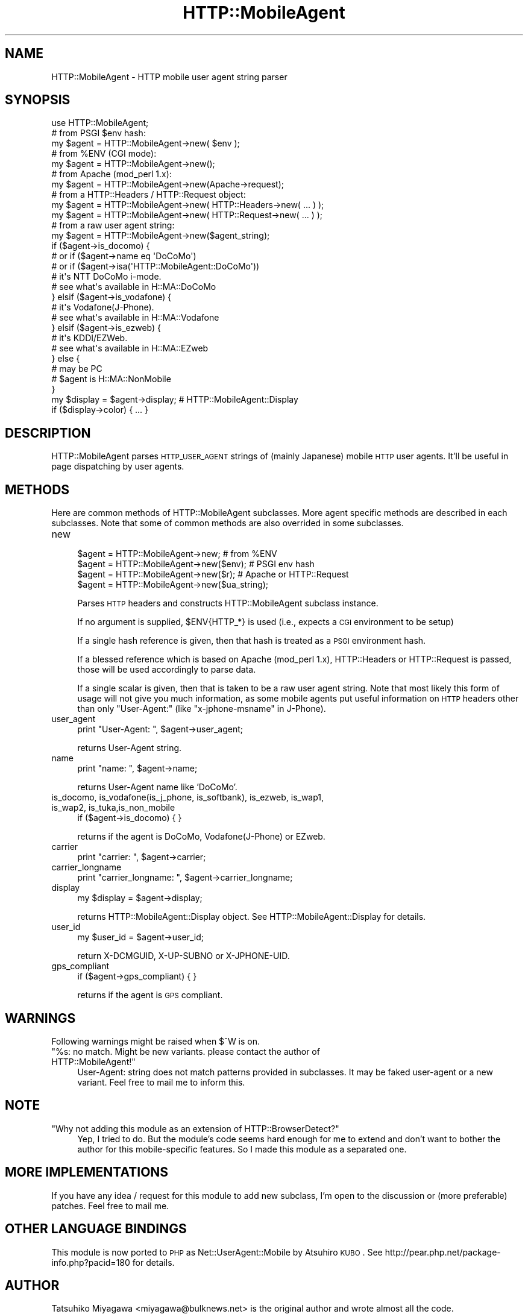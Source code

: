 .\" Automatically generated by Pod::Man 2.23 (Pod::Simple 3.14)
.\"
.\" Standard preamble:
.\" ========================================================================
.de Sp \" Vertical space (when we can't use .PP)
.if t .sp .5v
.if n .sp
..
.de Vb \" Begin verbatim text
.ft CW
.nf
.ne \\$1
..
.de Ve \" End verbatim text
.ft R
.fi
..
.\" Set up some character translations and predefined strings.  \*(-- will
.\" give an unbreakable dash, \*(PI will give pi, \*(L" will give a left
.\" double quote, and \*(R" will give a right double quote.  \*(C+ will
.\" give a nicer C++.  Capital omega is used to do unbreakable dashes and
.\" therefore won't be available.  \*(C` and \*(C' expand to `' in nroff,
.\" nothing in troff, for use with C<>.
.tr \(*W-
.ds C+ C\v'-.1v'\h'-1p'\s-2+\h'-1p'+\s0\v'.1v'\h'-1p'
.ie n \{\
.    ds -- \(*W-
.    ds PI pi
.    if (\n(.H=4u)&(1m=24u) .ds -- \(*W\h'-12u'\(*W\h'-12u'-\" diablo 10 pitch
.    if (\n(.H=4u)&(1m=20u) .ds -- \(*W\h'-12u'\(*W\h'-8u'-\"  diablo 12 pitch
.    ds L" ""
.    ds R" ""
.    ds C` ""
.    ds C' ""
'br\}
.el\{\
.    ds -- \|\(em\|
.    ds PI \(*p
.    ds L" ``
.    ds R" ''
'br\}
.\"
.\" Escape single quotes in literal strings from groff's Unicode transform.
.ie \n(.g .ds Aq \(aq
.el       .ds Aq '
.\"
.\" If the F register is turned on, we'll generate index entries on stderr for
.\" titles (.TH), headers (.SH), subsections (.SS), items (.Ip), and index
.\" entries marked with X<> in POD.  Of course, you'll have to process the
.\" output yourself in some meaningful fashion.
.ie \nF \{\
.    de IX
.    tm Index:\\$1\t\\n%\t"\\$2"
..
.    nr % 0
.    rr F
.\}
.el \{\
.    de IX
..
.\}
.\"
.\" Accent mark definitions (@(#)ms.acc 1.5 88/02/08 SMI; from UCB 4.2).
.\" Fear.  Run.  Save yourself.  No user-serviceable parts.
.    \" fudge factors for nroff and troff
.if n \{\
.    ds #H 0
.    ds #V .8m
.    ds #F .3m
.    ds #[ \f1
.    ds #] \fP
.\}
.if t \{\
.    ds #H ((1u-(\\\\n(.fu%2u))*.13m)
.    ds #V .6m
.    ds #F 0
.    ds #[ \&
.    ds #] \&
.\}
.    \" simple accents for nroff and troff
.if n \{\
.    ds ' \&
.    ds ` \&
.    ds ^ \&
.    ds , \&
.    ds ~ ~
.    ds /
.\}
.if t \{\
.    ds ' \\k:\h'-(\\n(.wu*8/10-\*(#H)'\'\h"|\\n:u"
.    ds ` \\k:\h'-(\\n(.wu*8/10-\*(#H)'\`\h'|\\n:u'
.    ds ^ \\k:\h'-(\\n(.wu*10/11-\*(#H)'^\h'|\\n:u'
.    ds , \\k:\h'-(\\n(.wu*8/10)',\h'|\\n:u'
.    ds ~ \\k:\h'-(\\n(.wu-\*(#H-.1m)'~\h'|\\n:u'
.    ds / \\k:\h'-(\\n(.wu*8/10-\*(#H)'\z\(sl\h'|\\n:u'
.\}
.    \" troff and (daisy-wheel) nroff accents
.ds : \\k:\h'-(\\n(.wu*8/10-\*(#H+.1m+\*(#F)'\v'-\*(#V'\z.\h'.2m+\*(#F'.\h'|\\n:u'\v'\*(#V'
.ds 8 \h'\*(#H'\(*b\h'-\*(#H'
.ds o \\k:\h'-(\\n(.wu+\w'\(de'u-\*(#H)/2u'\v'-.3n'\*(#[\z\(de\v'.3n'\h'|\\n:u'\*(#]
.ds d- \h'\*(#H'\(pd\h'-\w'~'u'\v'-.25m'\f2\(hy\fP\v'.25m'\h'-\*(#H'
.ds D- D\\k:\h'-\w'D'u'\v'-.11m'\z\(hy\v'.11m'\h'|\\n:u'
.ds th \*(#[\v'.3m'\s+1I\s-1\v'-.3m'\h'-(\w'I'u*2/3)'\s-1o\s+1\*(#]
.ds Th \*(#[\s+2I\s-2\h'-\w'I'u*3/5'\v'-.3m'o\v'.3m'\*(#]
.ds ae a\h'-(\w'a'u*4/10)'e
.ds Ae A\h'-(\w'A'u*4/10)'E
.    \" corrections for vroff
.if v .ds ~ \\k:\h'-(\\n(.wu*9/10-\*(#H)'\s-2\u~\d\s+2\h'|\\n:u'
.if v .ds ^ \\k:\h'-(\\n(.wu*10/11-\*(#H)'\v'-.4m'^\v'.4m'\h'|\\n:u'
.    \" for low resolution devices (crt and lpr)
.if \n(.H>23 .if \n(.V>19 \
\{\
.    ds : e
.    ds 8 ss
.    ds o a
.    ds d- d\h'-1'\(ga
.    ds D- D\h'-1'\(hy
.    ds th \o'bp'
.    ds Th \o'LP'
.    ds ae ae
.    ds Ae AE
.\}
.rm #[ #] #H #V #F C
.\" ========================================================================
.\"
.IX Title "HTTP::MobileAgent 3"
.TH HTTP::MobileAgent 3 "2012-01-10" "perl v5.12.4" "User Contributed Perl Documentation"
.\" For nroff, turn off justification.  Always turn off hyphenation; it makes
.\" way too many mistakes in technical documents.
.if n .ad l
.nh
.SH "NAME"
HTTP::MobileAgent \- HTTP mobile user agent string parser
.SH "SYNOPSIS"
.IX Header "SYNOPSIS"
.Vb 1
\&  use HTTP::MobileAgent;
\&
\&  # from PSGI $env hash:
\&  my $agent = HTTP::MobileAgent\->new( $env );
\&
\&  # from %ENV (CGI mode):
\&  my $agent = HTTP::MobileAgent\->new();
\&
\&  # from Apache (mod_perl 1.x):
\&  my $agent = HTTP::MobileAgent\->new(Apache\->request);
\&
\&  # from a HTTP::Headers / HTTP::Request object:
\&  my $agent = HTTP::MobileAgent\->new( HTTP::Headers\->new( ... ) );
\&  my $agent = HTTP::MobileAgent\->new( HTTP::Request\->new( ... ) );
\&
\&  # from a raw user agent string:
\&  my $agent = HTTP::MobileAgent\->new($agent_string);
\&
\&  if ($agent\->is_docomo) {
\&      # or if ($agent\->name eq \*(AqDoCoMo\*(Aq)
\&      # or if ($agent\->isa(\*(AqHTTP::MobileAgent::DoCoMo\*(Aq))
\&      # it\*(Aqs NTT DoCoMo i\-mode.
\&      # see what\*(Aqs available in H::MA::DoCoMo
\&  } elsif ($agent\->is_vodafone) {
\&      # it\*(Aqs Vodafone(J\-Phone).
\&      # see what\*(Aqs available in H::MA::Vodafone
\&  } elsif ($agent\->is_ezweb) {
\&      # it\*(Aqs KDDI/EZWeb.
\&      # see what\*(Aqs available in H::MA::EZweb
\&  } else {
\&      # may be PC
\&      # $agent is H::MA::NonMobile
\&  }
\&
\&  my $display = $agent\->display;        # HTTP::MobileAgent::Display
\&  if ($display\->color) { ... }
.Ve
.SH "DESCRIPTION"
.IX Header "DESCRIPTION"
HTTP::MobileAgent parses \s-1HTTP_USER_AGENT\s0 strings of (mainly Japanese)
mobile \s-1HTTP\s0 user agents. It'll be useful in page dispatching by user agents.
.SH "METHODS"
.IX Header "METHODS"
Here are common methods of HTTP::MobileAgent subclasses. More agent
specific methods are described in each subclasses. Note that some of
common methods are also overrided in some subclasses.
.IP "new" 4
.IX Item "new"
.Vb 4
\&  $agent = HTTP::MobileAgent\->new;       # from %ENV
\&  $agent = HTTP::MobileAgent\->new($env); # PSGI env hash
\&  $agent = HTTP::MobileAgent\->new($r);   # Apache or HTTP::Request
\&  $agent = HTTP::MobileAgent\->new($ua_string);
.Ve
.Sp
Parses \s-1HTTP\s0 headers and constructs HTTP::MobileAgent subclass
instance.
.Sp
If no argument is supplied, \f(CW$ENV\fR{HTTP_*} is used (i.e., expects a \s-1CGI\s0
environment to be setup)
.Sp
If a single hash reference is given, then that hash is treated as a
\&\s-1PSGI\s0 environment hash.
.Sp
If a blessed reference which is based on Apache (mod_perl 1.x),
HTTP::Headers or HTTP::Request is passed, those will be used 
accordingly to parse data.
.Sp
If a single scalar is given, then that is taken to be a raw user agent
string. Note that most likely this form of usage will not give you much
information, as some mobile agents put useful information on \s-1HTTP\s0 headers
other than only \f(CW\*(C`User\-Agent:\*(C'\fR (like \f(CW\*(C`x\-jphone\-msname\*(C'\fR in J\-Phone).
.IP "user_agent" 4
.IX Item "user_agent"
.Vb 1
\&  print "User\-Agent: ", $agent\->user_agent;
.Ve
.Sp
returns User-Agent string.
.IP "name" 4
.IX Item "name"
.Vb 1
\&  print "name: ", $agent\->name;
.Ve
.Sp
returns User-Agent name like 'DoCoMo'.
.IP "is_docomo, is_vodafone(is_j_phone, is_softbank), is_ezweb, is_wap1, is_wap2, is_tuka,is_non_mobile" 4
.IX Item "is_docomo, is_vodafone(is_j_phone, is_softbank), is_ezweb, is_wap1, is_wap2, is_tuka,is_non_mobile"
.Vb 1
\&   if ($agent\->is_docomo) { }
.Ve
.Sp
returns if the agent is DoCoMo, Vodafone(J\-Phone) or EZweb.
.IP "carrier" 4
.IX Item "carrier"
.Vb 1
\&  print "carrier: ", $agent\->carrier;
.Ve
.IP "carrier_longname" 4
.IX Item "carrier_longname"
.Vb 1
\&  print "carrier_longname: ", $agent\->carrier_longname;
.Ve
.IP "display" 4
.IX Item "display"
.Vb 1
\&  my $display = $agent\->display;
.Ve
.Sp
returns HTTP::MobileAgent::Display object. See
HTTP::MobileAgent::Display for details.
.IP "user_id" 4
.IX Item "user_id"
.Vb 1
\&  my $user_id = $agent\->user_id;
.Ve
.Sp
return X\-DCMGUID, X\-UP-SUBNO or X\-JPHONE-UID.
.IP "gps_compliant" 4
.IX Item "gps_compliant"
.Vb 1
\&  if ($agent\->gps_compliant) { }
.Ve
.Sp
returns if the agent is \s-1GPS\s0 compliant.
.SH "WARNINGS"
.IX Header "WARNINGS"
Following warnings might be raised when \f(CW$^W\fR is on.
.ie n .IP """%s: no match. Might be new variants. please contact the author of HTTP::MobileAgent!""" 4
.el .IP "``%s: no match. Might be new variants. please contact the author of HTTP::MobileAgent!''" 4
.IX Item "%s: no match. Might be new variants. please contact the author of HTTP::MobileAgent!"
User-Agent: string does not match patterns provided in subclasses. It
may be faked user-agent or a new variant. Feel free to mail me to
inform this.
.SH "NOTE"
.IX Header "NOTE"
.ie n .IP """Why not adding this module as an extension of HTTP::BrowserDetect?""" 4
.el .IP "``Why not adding this module as an extension of HTTP::BrowserDetect?''" 4
.IX Item "Why not adding this module as an extension of HTTP::BrowserDetect?"
Yep, I tried to do. But the module's code seems hard enough for me to
extend and don't want to bother the author for this mobile-specific
features. So I made this module as a separated one.
.SH "MORE IMPLEMENTATIONS"
.IX Header "MORE IMPLEMENTATIONS"
If you have any idea / request for this module to add new subclass,
I'm open to the discussion or (more preferable) patches. Feel free to
mail me.
.SH "OTHER LANGUAGE BINDINGS"
.IX Header "OTHER LANGUAGE BINDINGS"
This module is now ported to \s-1PHP\s0 as Net::UserAgent::Mobile by Atsuhiro
\&\s-1KUBO\s0.  See http://pear.php.net/package\-info.php?pacid=180 for details.
.SH "AUTHOR"
.IX Header "AUTHOR"
Tatsuhiko Miyagawa <miyagawa@bulknews.net> is the original author and wrote almost all the code.
.PP
with contributions of Satoshi Tanimoto <tanimoto@cpan.org> and Yoshiki Kurihara <kurihara@cpan.org>
.SH "LICENSE"
.IX Header "LICENSE"
This library is free software; you can redistribute it and/or modify
it under the same terms as Perl itself.
.SH "MAIN"
.IX Header "MAIN"
.SH "SEE ALSO"
.IX Header "SEE ALSO"
HTTP::MobileAgent::DoCoMo, HTTP::MobileAgent::Vodafone, HTTP::MobileAgent::JPhone,
HTTP::MobileAgent::EZweb, HTTP::MobileAgent::NonMobile,
HTTP::MobileAgent::Display, HTTP::BrowserDetect
.PP
Reference \s-1URL\s0 for specification is listed in Pods for each subclass.
